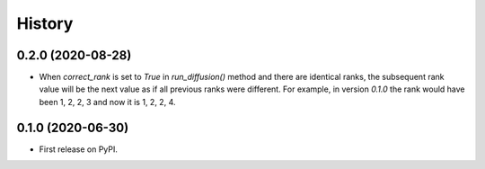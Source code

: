 =======
History
=======

0.2.0 (2020-08-28)
-------------------

* When `correct_rank` is set to `True` in `run_diffusion()`
  method and there are identical ranks, the subsequent rank value
  will be the next value as if all previous ranks were different.
  For example, in version `0.1.0` the rank would have been 1, 2, 2, 3 and now
  it is 1, 2, 2, 4.


0.1.0 (2020-06-30)
------------------

* First release on PyPI.
